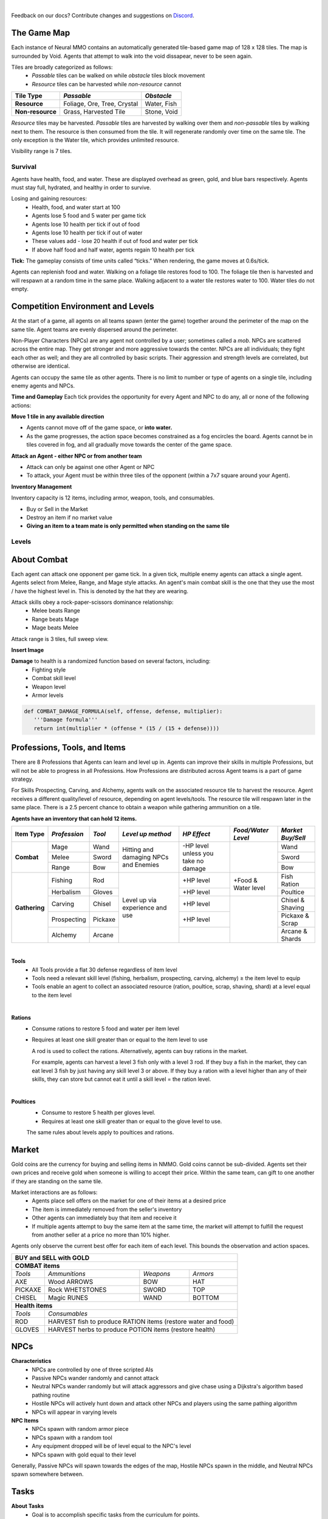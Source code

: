 .. |icon| image:: /resource/icon.png

|

.. card::
    :img-background: /../_static/banner.jpg

Feedback on our docs? Contribute changes and suggestions on `Discord <https://github.com/neuralmmo>`_.

.. dropdown:: NMMO Gameplay Narrative

    This Wiki is meant as a quick reference. To understand the game at a high-level, consider this narrative example:

    Our team of 8 agents spawns on the edge of a large square map. At this time, we are assigned a task to complete (see Tasks), with potential hostile teams just out of view to the left and right.
    
    Immediate strategic choices arise: rushing into the map center, attempting a quick elimination of nearby teams, or dispatching scouts to gauge the behavior of the nearby teams. This opening flurry of decision making, which encompasses the first 15-30 seconds of a 10-minute game, culminates in a strategic situation that sets the tone for the rest of the game.

    The subsequent gameplay phases in Neural MMO 2.0 now depend not only on the surviving agents, nearby resources and terrain, but also on our assigned task. Simple tasks, such as cutting down a tree, can be completed consistently regardless of initial conditions. For harder tasks, such as acquiring high-level equipment, we will have to play more passively if a required resource is far away or if we have lost several agents in the opening stage. But assuming good conditions, we can use the next few minutes to gain an advantage versus the competition. Agents can enhance their capabilities through practice in any of 8 different professions, each conferring unique offensive or defensive benefits. Task completion often requires specific skill levels, prompting agents to specialize and cooperate. For example:
      - If our task is to obtain level 5 arrows, it would make sense to have one agent practice carving to produce them while another capitalizes on the surplus of ammunition by training ranged combat.
      - We might assign another agent to practice herbalism and provide healing potions for the team. Provided we can keep this agent safe, it would also be a good candidate to hold the team's gold and attempt to buy items on the exchange.
      - This would allow us to invest heavily in equipping our range agent to fight powerful NPCs, which have a chance to drop the level 5 axe our carver will need to produce level 5 arrows.
      
    These are but a few possibilities, and ultimately, decisions are a matter of strategy and opportunism.

The Game Map
************

Each instance of Neural MMO contains an automatically generated tile-based game map of 128 x 128 tiles. The map is surrounded by Void. Agents that attempt to walk into the void dissapear, never to be seen again.

Tiles are broadly categorized as follows:
  - *Passable* tiles can be walked on while *obstacle* tiles block movement
  - *Resource* tiles can be harvested while *non-resource* cannot

+-------------------+-----------------------------+-------------+
| **Tile Type**     | *Passable*                  | *Obstacle*  |
+===================+=============================+=============+
| **Resource**      | Foliage, Ore, Tree, Crystal | Water, Fish |
+-------------------+-----------------------------+-------------+
| **Non-resource**  | Grass, Harvested Tile       | Stone, Void |
+-------------------+-----------------------------+-------------+

*Resource* tiles may be harvested. *Passable* tiles are harvested by walking over them and *non-passable* tiles by walking next to them. The resource is then consumed from the tile. It will regenerate randomly over time on the same tile. The only exception is the Water tile, which provides unlimited resource.

Visibility range is 7 tiles.

.. dropdown:: About the tile generation algorithm
    
    The default tile generation algorithm is more sophisticated than typical Perlin noise -- it stretches the space of one Perlin fractal using a second Perlin fractal. It further attempts to scale spacial frequency to be higher at the edges of the map and lower at the center. This effect is not noticable in small maps but creates large deviations in local terrain structure in larger maps.
    
|icon| Survival
###############

Agents have health, food, and water. These are displayed overhead as green, gold, and blue bars respectively. Agents must stay full, hydrated, and healthy in order to survive. 

Losing and gaining resources:
  - Health, food, and water start at 100
  - Agents lose 5 food and 5 water per game tick
  - Agents lose 10 health per tick if out of food
  - Agents lose 10 health per tick if out of water
  - These values add - lose 20 health if out of food and water per tick
  - If above half food and half water, agents regain 10 health per tick

**Tick:** The gameplay consists of time units called “ticks.” When rendering, the game moves at 0.6s/tick.

Agents can replenish food and water. Walking on a foliage tile restores food to 100. The foliage tile then is harvested and will respawn at a random time in the same place. Walking adjacent to a water tile restores water to 100. Water tiles do not empty.

|icon| Competition Environment and Levels
*****************************************

At the start of a game, all agents on all teams spawn (enter the game) together around the perimeter of the map on the same tile. Agent teams are evenly dispersed around the perimeter. 

Non-Player Characters (NPCs) are any agent not controlled by a user; sometimes called a *mob*. NPCs are scattered across the entire map. They get stronger and more aggressive towards the center. NPCs are all individuals; they fight each other as well; and they are all controlled by basic scripts. Their aggression and strength levels are correlated, but otherwise are identical. 

Agents can occupy the same tile as other agents. There is no limit to number or type of agents on a single tile, including enemy agents and NPCs. 

**Time and Gameplay**
Each tick provides the opportunity for every Agent and NPC to do any, all or none of the following actions:

**Move 1 tile in any available direction**

- Agents cannot move off of the game space, or **into water.** 
- As the game progresses, the action space becomes constrained as a fog encircles the board. Agents cannot be in tiles covered in fog, and all gradually move towards the center of the game space.

**Attack an Agent - either NPC or from another team**

- Attack can only be against one other Agent or NPC
- To attack, your Agent must be within three tiles of the opponent (within a 7x7 square around your Agent).
 
**Inventory Management**

Inventory capacity is 12 items, including armor, weapon, tools, and consumables.

- Buy or Sell in the Market
- Destroy an item if no market value
- **Giving an item to a team mate is only permitted when standing on the same tile**

.. dropdown:: About the Observation Space

    Each agent observes a groups of entities comprising nearby tiles and agents, its own inventory, and the market. Continuous and discrete tensors of attributes parametrize each entity group. An extra variable *N* counts the number of entities per group.

.. code-block:: python
  :caption: Observation space of a single agent

  observation_space(agent_id) = {
        'AgentId': Discrete(1),
        'Entity' :Box(-1048576.0, 1048576.0, (100, 22), float32),
        'Inventory': Box(-1048576.0, 1048576.0, (12, 16), float32),
        'Market': Box(-1048576.0, 1048576.0, (640, 16), float32),
        'Tick': Box(-1048576.0, 1048576.0, (1, 1), float32),
        'Tile': Box(-1048576.0, 1048576.0, (225, 3), float32)
    }

Levels
######
.. tab-set::

    .. tab-item:: Agent Levels

         - Levels range from 1 to 10
         - Agents spawn with all skills at level 1 (0 XP)
         - Level n+1 requires 10 x XP x 2^n
         - Agents are awarded 1 XP per attack

         - Agents are awarded 1 XP per ammunition resource gathered
         - Agents are awarded 5 XP per consumable resource gathered
 
         - All items except gold will appear in varying levels

    .. tab-item:: Items and Equipment Levels

         - All items appear in level 1-10 variants. 
         - Agents can equip armor up to the level of their highest skill
         - Agents can equip weapons up to the level of the associated skill
         - Agents can equip ammunition and tools up to the level of the associated skill

.. dropdown:: About the Action Space

   Each agent may take multiple actions per tick -- one from each category. Each action accepts a list of arguments. Each argument is a discrete variable. This can be either a standard index (i.e. 0-4 for direction) or a pointer to an entity (i.e. inventory item or agent).

.. code-block:: python
  :caption: Action space of a single agent

  action_space(agent_idx) = {
      nmmo.action.Move: {
          nmmo.action.Direction: {
              nmmo.action.North,
              nmmo.action.South,
              nmmo.action.East,
              nmmo.action.West,
              nmmo.action.Stay,
          },
      },
      nmmo.action.Attack: {
          nmmo.action.Style: {
              nmmo.action.Melee,
              nmmo.action.Range,
              nmmo.action.Mage,
          },
          nmmo.action.Target: {
              Entity Pointer,
          }
      },
      nmmo.action.Use: {
          nmmo.action.InventoryItem: {
              Inventory Pointer,
          },
      },
      nmmo.action.Destroy: {
          nmmo.action.InventoryItem: {
              Inventory Pointer,
          },
      },
      nmmo.action.Give: {
          nmmo.action.InventoryItem: {
              Inventory Pointer,
          },
          nmmo.action.Target: {
              Entity Pointer,
          }
      },
      nmmo.action.GiveGold: {
          nmmo.action.Price: {
              Discrete Value,
          },
          nmmo.action.Target: {
              Entity Pointer,
          }
      },
      nmmo.action.Sell: {
          nmmo.action.InventoryItem: {
              Inventory Pointer,
          },
          nmmo.action.Price: {
              Discrete Value,
          },
      },
      nmmo.action.Buy: {
          nmmo.action.MarketItem: {
              Market Pointer,
          },
      },
      nmmo.action.Comm: {
          nmmo.action.Token: {
              Discrete Value,
          },
      },
  }

About Combat
************

Each agent can attack one opponent per game tick. In a given tick, multiple enemy agents can attack a single agent. Agents select from Melee, Range, and Mage style attacks. An agent's main combat skill is the one that they use the most / have the highest level in. This is denoted by the hat they are wearing.

Attack skills obey a rock-paper-scissors dominance relationship: 
 - Melee beats Range 
 - Range beats Mage 
 - Mage beats Melee

Attack range is 3 tiles, full sweep view.

**Insert Image**

.. tab-set::

    .. tab-item:: Choosing attack style
    
        The attacker can select the skill strongest against the target's main skill. This multiplies the effectiveness of the attack. However, the defender can immediately retaliate in the same way. A strong agent with a higher level and better equipment can still beat a weaker agent, even if the weaker agent uses the attack style that multiplies damage. 

    .. tab-item:: Armor
    
        There are three pieces of armor: Hat, Top, Bottom. Armor requires at least one skill ≥ the item level to equip. Armor provides defense that increases with equipment level.

    .. tab-item:: Weapons and Tools
    
        Weapons require an associated fighting style skill level ≥ the item level to equip. Weapons boost attacks; higher level weapons provide more boost. Tools grant a flat defense regardless of item level.

**Damage** to health is a randomized function based on several factors, including:
 - Fighting style
 - Combat skill level
 - Weapon level
 - Armor levels

.. code-block:: python

   def COMBAT_DAMAGE_FORMULA(self, offense, defense, multiplier):
      '''Damage formula'''
      return int(multiplier * (offense * (15 / (15 + defense))))


.. dropdown:: Example combat interaction

    Start:

    *Agent You:* 100 HP, poor armor and weapons

    *Agent Them:* 75 HP, good armor and weapons

    |

    Tick 1:

    You attack them. They lose 18 HP

    They attack you. You lose 27 HP

    |

    Tick 2:

    You attack them. They lose 14 HP

    They attack you. You lose 32 HP

    |

    Tick 3: 

    You attack them. They lose 18 HP

    They run

    |

    Tick 4: You chase and attack them. They lose 15 HP.

    They consume a poultice to regain 50 HP and run some more.

    |

    This continues for some time, with your opponent running away, and you chasing them. 
    Eventually, you give up and let them go. Your HP is low, and they had to consume a poultice. 

    Fortunately, this was only a training run, and you now can reconsider your strategy for the next round.

Professions, Tools, and Items
*****************************

There are 8 Professions that Agents can learn and level up in. Agents can improve their skills in multiple Professions, but will not be able to progress in all Professions. How Professions are distributed across Agent teams is a part of game strategy. 

For Skills Prospecting, Carving, and Alchemy, agents walk on the associated resource tile to harvest the resource. Agent receives a different quality/level of resource, depending on agent levels/tools. The resource tile will respawn later in the same place. There is a 2.5 percent chance to obtain a weapon while gathering ammunition on a tile.

**Agents have an inventory that can hold 12 items.**

+----------------+-------------+---------+-----------------+------------+------------------+------------------+
| **Item Type**  |*Profession* |*Tool*   |*Level up method*|*HP Effect* |*Food/Water Level*|*Market Buy/Sell* |
+================+=============+=========+=================+============+==================+==================+
|                | Mage        | Wand    | Hitting and     | \-HP level |                  | Wand             |
|                +-------------+---------+ damaging        | unless you |                  +------------------+
|**Combat**      | Melee       | Sword   | NPCs and        | take no    |                  | Sword            |
|                +-------------+---------+ Enemies         | damage     |                  +------------------+
|                | Range       | Bow     |                 |            |                  | Bow              |
+----------------+-------------+---------+-----------------+------------+------------------+------------------+
|                | Fishing     | Rod     | Level up via    | \+HP level | \+Food &         | Fish Ration      |
|**Gathering**   +-------------+---------+ experience      +------------+ Water level      +------------------+
|                | Herbalism   | Gloves  | and use         | \+HP level |                  | Poultice         |
+                +-------------+---------+                 +------------+------------------+------------------+
|                | Carving     | Chisel  |                 | \+HP level |                  | Chisel & Shaving |
|                +-------------+---------+                 +------------+                  +------------------+
|                | Prospecting | Pickaxe |                 | \+HP level |                  | Pickaxe & Scrap  |
|                +-------------+---------+                 +------------+                  +------------------+
|                | Alchemy     | Arcane  |                 |            |                  | Arcane & Shards  |
+----------------+-------------+---------+-----------------+------------+------------------+------------------+

|

**Tools**
  - All Tools provide a flat 30 defense regardless of item level
  - Tools need a relevant skill level (fishing, herbalism, prospecting, carving, alchemy) ≥ the item level to equip
  - Tools enable an agent to collect an associated resource (ration, poultice, scrap, shaving, shard) at a level equal to the item level

|

**Rations**
  - Consume rations to restore 5 food and water per item level
  - Requires at least one skill greater than or equal to the item level to use

    A rod is used to collect the rations. Alternatively, agents can buy rations in the market.
    
    For example, agents can harvest a level 3 fish only with a level 3 rod. If they buy a fish in the market, they can eat level 3 fish by just having any skill level 3 or above. If they buy a ration with a level higher than any of their skills, they can store but cannot eat it until a skill level = the ration level. 
 
|

**Poultices**
  - Consume to restore 5 health per gloves level.
  - Requires at least one skill greater than or equal to the glove level to use.
  
  The same rules about levels apply to poultices and rations. 


|icon| Market
*************

Gold coins are the currency for buying and selling items in NMMO. Gold coins cannot be sub-divided. Agents set their own prices and receive gold when someone is willing to accept their price. Within the same team, can gift to one another if they are standing on the same tile. 

Market interactions are as follows:
 - Agents place sell offers on the market for one of their items at a desired price
 - The item is immediately removed from the seller's inventory
 - Other agents can immediately buy that item and receive it
 - If multiple agents attempt to buy the same item at the same time, the market will attempt to fulfill the request from another seller at a price no more than 10% higher.

Agents only observe the current best offer for each item of each level. This bounds the observation and action spaces.

+--------------------------------------------------------------------------------------+
| **BUY and SELL with GOLD**                                                           |
+======================================================================================+
| **COMBAT items**                                                                     |
+--------------------+------------------------+--------------------+-------------------+
| *Tools*            | *Ammunitions*          | *Weapons*          | *Armors*          |
+--------------------+------------------------+--------------------+-------------------+
| AXE                | Wood ARROWS            | BOW                | HAT               |
+--------------------+------------------------+--------------------+-------------------+
| PICKAXE            | Rock WHETSTONES        | SWORD              | TOP               |
+--------------------+------------------------+--------------------+-------------------+
| CHISEL             | Magic RUNES            | WAND               | BOTTOM            |
+--------------------+------------------------+--------------------+-------------------+
| **Health items**                                                                     |
+--------------------+-----------------------------------------------------------------+
| *Tools*            | *Consumables*                                                   |
+--------------------+-----------------------------------------------------------------+
| ROD                | HARVEST fish to produce RATION items (restore water and food)   |
+--------------------+-----------------------------------------------------------------+
| GLOVES             | HARVEST herbs to produce POTION items (restore health)          |
+--------------------+-----------------------------------------------------------------+

|icon| NPCs
************

**Characteristics**
 - NPCs are controlled by one of three scripted AIs
 - Passive NPCs wander randomly and cannot attack
 - Neutral NPCs wander randomly but will attack aggressors and give chase using a Dijkstra's algorithm based pathing routine
 - Hostile NPCs will actively hunt down and attack other NPCs and players using the same pathing algorithm
 - NPCs will appear in varying levels

**NPC Items**
 - NPCs spawn with random armor piece
 - NPCs spawn with a random tool
 - Any equipment dropped will be of level equal to the NPC's level
 - NPCs spawn with gold equal to their level

Generally, Passive NPCs will spawn towards the edges of the map, Hostile NPCs spawn in the middle, and Neutral NPCs spawn somewhere between.

|icon| Tasks
************

**About Tasks**
  - Goal is to accomplish specific tasks from the curriculum for points.
  - Tasks are randomly generated and assigned at the beginning of each round.
  - If a Team accomplishes a Task, they receive 1 point for the round. 
  - Each team receives different tasks from one another each round.
  - Difficulty of the tasks evens out, as all teams compete with each other 1024 rounds to determine the best teams overall in that group.
  - Based on the average scores, teams are placed in the next round of 1024 with other teams whose performance matches their own.

.. dropdown:: Sample tasks

    Inflict(damage_type, quantity) - 
      - Damage_type = 3 combat styles 
      - Quantity = 1-100 HP out of total 100 HP
      - Ex. Inflict 5 damage with melee

    |

    Defeat(npc/player, level)
      - npc/player = NPC or Player, Unit = 1
      - Level = 1-10
      - Defeat a level 5 npc

    |

    Achieve(skill, level)
      - Skill = 8 skills (Professions)
      - Level = 10
      - Ex: Achieve level 5 prospecting

    |

    Harvest(resource, level)
      - Resource = 5 resources
      - Level = 10 levels
      - Ex: collect a level 3 shard

    |

    Equip(type, level)
      - Type = Hat, Top, Bottom
      - Level = 10
      - Ex: equip a level 5 hat

    |

    Hoard(gold) - Accumulate a total of 20 gold as a team
      - Gold: Units of transaction ingots

    |

    Group(num_tiles, num_teammates) - Always stay within 5 tiles of at least 3 of your teammates
      - Num_tiles: Variable starting with tile you’re on as 0
      - Num_teammates: Self evident. Stay together-ish

    |

    Spread(num_tiles, num_teammates) - Always stay at least 5 tiles away from at least 3 of your teammates
      - Opposite of Group

    |

    Defend(teammate) - Don’t let your 3rd teammate die
      - Teammate: Specific member of your team can’t die

    |

    Eliminate(team, direction) - Eliminate the team that spawns to your right
      - Team: ID # of team
      - Direction: Left; Right

|icon| Tiles Quick Reference
******************************

+--------------------+------------------------+--------------------+
|**Tile Resource**   |**Purpose**             |**Obtaining**       |
+====================+========================+====================+
| **WATER Tile Resources**                                         |
+--------------------+------------------------+--------------------+
| WATER              | WATER to DRINK         | Stand next to WATER|
|                    |                        | to DRINK           | 
+--------------------+------------------------+--------------------+
| FISH               | RATION item to EAT     | ROD to HARVEST     |
|                    |                        |                    | 
+--------------------+------------------------+--------------------+
| **GRASS Tile Resources**                                         |
+--------------------+------------------------+--------------------+
| FOOD               | FOOD to EAT            | Stand on FOOD      |
|                    |                        | to EAT             | 
+--------------------+------------------------+--------------------+
| HERB               | POTION item to         | GLOVES to HARVEST  |
|                    | increase HEALTH        |                    | 
+--------------------+------------------------+--------------------+
| TREE               | ARROWS boost BOW       | AXE to HARVEST     |
|                    | damage of RANGE combat |                    |
+--------------------+------------------------+--------------------+
| **STONE Tile Resources**                                         |
+--------------------+------------------------+--------------------+
| ORE                | WHETSTONES boost SWORD | PICKAXE to HARVEST |
|                    | damage of MELEE combat |                    |
+--------------------+------------------------+--------------------+
| CRYSTAL            | RUNES boost WAND       | CHISEL to HARVEST  |
|                    | damage of MAGIC combat |                    |
+--------------------+------------------------+--------------------+
| **GOLD Resources**                                               |
+--------------------+------------------------+--------------------+
| GOLD               | BUY items from other   | SELL items. DEFEAT |
|                    | players on the MARKET  | NPCs.              |
+--------------------+------------------------+--------------------+

